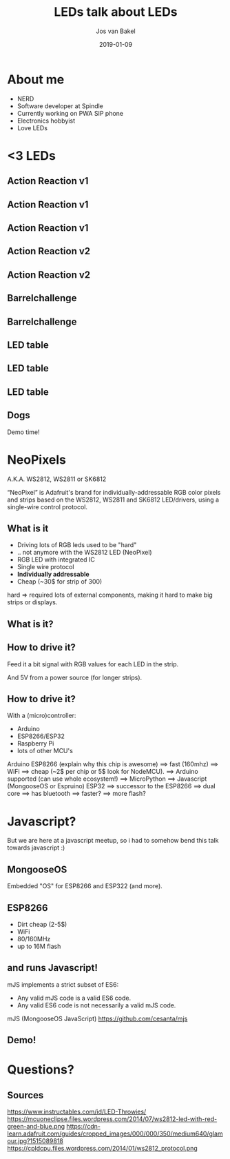 #+OPTIONS: num:nil date:nil toc:nil
#+REVEAL_ROOT: https://cdn.jsdelivr.net/npm/reveal.js
#+REVEAL_TRANS: slide
#+REVEAL_THEME: black
#+REVEAL_TITLE_SLIDE_BACKGROUND: ./images/title-screen.jpg
#+REVEAL_EXTRA_CSS: custom.css
#+Title: LEDs talk about LEDs
#+Author: Jos van Bakel
#+Email: jos.van.bakel@wearespindle.com
#+Date: 2019-01-09


# for different Themes see:
# https://revealjs.com/?transition=none#/themes

# press 's' for the speaker notes.

* About me

#+ATTR_REVEAL: :frag (appear)
- NERD
- Software developer at Spindle
- Currently working on PWA SIP phone
- Electronics hobbyist
- Love LEDs

* <3 LEDs

** Action Reaction v1

#+ATTR_HTML: :width 75% :height 75%
[[./images/arv1_1.jpg]]

** Action Reaction v1

#+ATTR_HTML: :width 75% :height 75%
[[./images/arv1_2.jpg]]

** Action Reaction v1

#+ATTR_HTML: :width 75% :height 75%
[[./images/arv1_3.jpg]]

** Action Reaction v2

#+ATTR_HTML: :width 75% :height 75%
[[./images/arv2_1.jpg]]

** Action Reaction v2

#+ATTR_HTML: :width 75% :height 75%
[[./images/arv2_2.jpg]]

** Barrelchallenge

#+ATTR_HTML: :width 75% :height 75%
[[./images/barrel_leds_1.jpg]]

** Barrelchallenge

#+ATTR_HTML: :width 75% :height 75%
[[./images/barrel_leds_2.jpg]]

** LED table

#+ATTR_HTML: :width 75% :height 75%
[[./images/led_table_2.jpg]]

** LED table

#+ATTR_HTML: :width 75% :height 75%
[[./images/led_table_1.jpg]]

** LED table

#+ATTR_HTML: :width 75% :height 75%
[[./images/led_table_3.jpg]]

** Dogs

#+ATTR_HTML: :width 75% :height 75%
[[./images/sudo.jpg]]

#+BEGIN_NOTES
Demo time!
#+END_NOTES

* NeoPixels

A.K.A. WS2812, WS2811 or SK6812

[[./images/neopixels.jpg]]

#+BEGIN_NOTES
“NeoPixel” is Adafruit's brand for individually-addressable RGB color
pixels and strips based on the WS2812, WS2811 and SK6812 LED/drivers,
using a single-wire control protocol.
#+END_NOTES

** What is it

#+ATTR_REVEAL: :frag (appear)
- Driving lots of RGB leds used to be "hard"
- .. not anymore with the WS2812 LED (NeoPixel)
- RGB LED with integrated IC
- Single wire protocol
- *Individually addressable*
- Cheap (~30$ for strip of 300)

#+BEGIN_NOTES
hard => required lots of external components, making it hard to make
big strips or displays.
#+END_NOTES

** What is it?

[[./images/ws2812-led.png]]

** How to drive it?

[[./images/ws2812_protocol.png]]

#+BEGIN_NOTES
Feed it a bit signal with RGB values for each LED in the strip.

And 5V from a power source (for longer strips).
#+END_NOTES

** How to drive it?

With a (micro)controller:

- Arduino
- ESP8266/ESP32
- Raspberry Pi
- lots of other MCU's

#+BEGIN_NOTES
Arduino
ESP8266 (explain why this chip is awesome)
  ==> fast (160mhz)
  ==> WiFi
  ==> cheap (~2$ per chip or 5$ look for NodeMCU).
  ==> Arduino supported (can use whole ecosystem!)
  ==> MicroPython
  ==> Javascript (MongooseOS or Espruino)
ESP32
  ==> successor to the ESP8266
  ==> dual core
  ==> has bluetooth
  ==> faster?
  ==> more flash?
#+END_NOTES

* Javascript?

#+BEGIN_NOTES
But we are here at a javascript meetup,
so i had to somehow bend this talk towards javascript :)
#+END_NOTES

** MongooseOS

Embedded "OS" for ESP8266 and ESP322 (and more).

** ESP8266

- Dirt cheap (2-5$)
- WiFi
- 80/160MHz
- up to 16M flash

** and runs Javascript!

mJS implements a strict subset of ES6:

- Any valid mJS code is a valid ES6 code.
- Any valid ES6 code is not necessarily a valid mJS code.

#+BEGIN_NOTES
mJS (MongooseOS JavaScript)
https://github.com/cesanta/mjs
#+END_NOTES

** Demo!

* Questions?

** Sources

https://www.instructables.com/id/LED-Throwies/
https://mcuoneclipse.files.wordpress.com/2014/07/ws2812-led-with-red-green-and-blue.png
https://cdn-learn.adafruit.com/guides/cropped_images/000/000/350/medium640/glamour.jpg?1515089818
https://cpldcpu.files.wordpress.com/2014/01/ws2812_protocol.png
